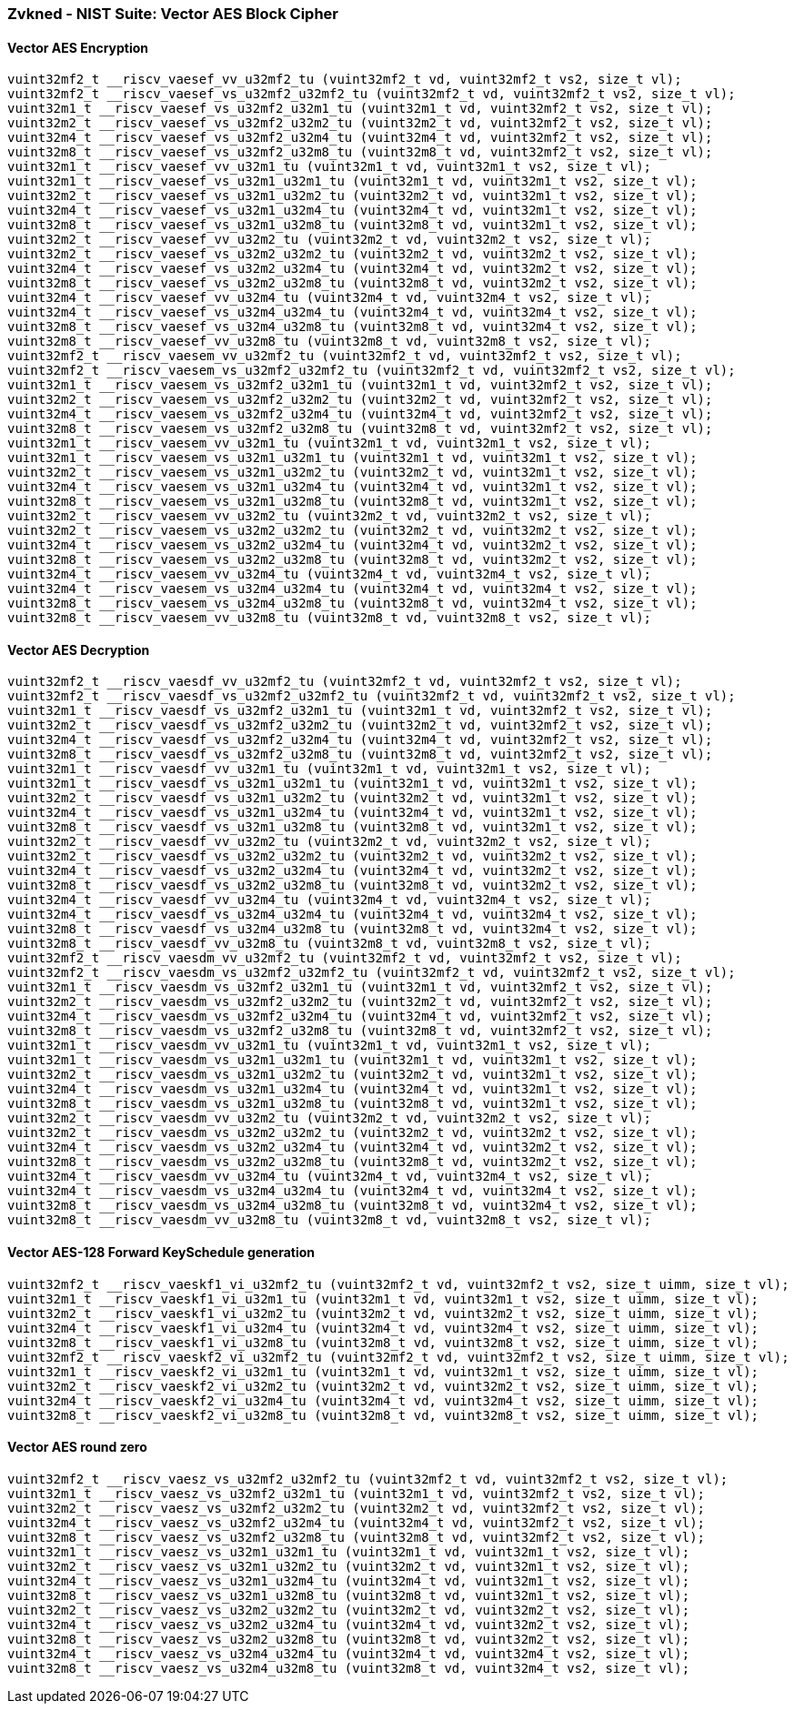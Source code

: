 
=== Zvkned - NIST Suite: Vector AES Block Cipher

[[policy-variant-]]
==== Vector AES Encryption

[,c]
----
vuint32mf2_t __riscv_vaesef_vv_u32mf2_tu (vuint32mf2_t vd, vuint32mf2_t vs2, size_t vl);
vuint32mf2_t __riscv_vaesef_vs_u32mf2_u32mf2_tu (vuint32mf2_t vd, vuint32mf2_t vs2, size_t vl);
vuint32m1_t __riscv_vaesef_vs_u32mf2_u32m1_tu (vuint32m1_t vd, vuint32mf2_t vs2, size_t vl);
vuint32m2_t __riscv_vaesef_vs_u32mf2_u32m2_tu (vuint32m2_t vd, vuint32mf2_t vs2, size_t vl);
vuint32m4_t __riscv_vaesef_vs_u32mf2_u32m4_tu (vuint32m4_t vd, vuint32mf2_t vs2, size_t vl);
vuint32m8_t __riscv_vaesef_vs_u32mf2_u32m8_tu (vuint32m8_t vd, vuint32mf2_t vs2, size_t vl);
vuint32m1_t __riscv_vaesef_vv_u32m1_tu (vuint32m1_t vd, vuint32m1_t vs2, size_t vl);
vuint32m1_t __riscv_vaesef_vs_u32m1_u32m1_tu (vuint32m1_t vd, vuint32m1_t vs2, size_t vl);
vuint32m2_t __riscv_vaesef_vs_u32m1_u32m2_tu (vuint32m2_t vd, vuint32m1_t vs2, size_t vl);
vuint32m4_t __riscv_vaesef_vs_u32m1_u32m4_tu (vuint32m4_t vd, vuint32m1_t vs2, size_t vl);
vuint32m8_t __riscv_vaesef_vs_u32m1_u32m8_tu (vuint32m8_t vd, vuint32m1_t vs2, size_t vl);
vuint32m2_t __riscv_vaesef_vv_u32m2_tu (vuint32m2_t vd, vuint32m2_t vs2, size_t vl);
vuint32m2_t __riscv_vaesef_vs_u32m2_u32m2_tu (vuint32m2_t vd, vuint32m2_t vs2, size_t vl);
vuint32m4_t __riscv_vaesef_vs_u32m2_u32m4_tu (vuint32m4_t vd, vuint32m2_t vs2, size_t vl);
vuint32m8_t __riscv_vaesef_vs_u32m2_u32m8_tu (vuint32m8_t vd, vuint32m2_t vs2, size_t vl);
vuint32m4_t __riscv_vaesef_vv_u32m4_tu (vuint32m4_t vd, vuint32m4_t vs2, size_t vl);
vuint32m4_t __riscv_vaesef_vs_u32m4_u32m4_tu (vuint32m4_t vd, vuint32m4_t vs2, size_t vl);
vuint32m8_t __riscv_vaesef_vs_u32m4_u32m8_tu (vuint32m8_t vd, vuint32m4_t vs2, size_t vl);
vuint32m8_t __riscv_vaesef_vv_u32m8_tu (vuint32m8_t vd, vuint32m8_t vs2, size_t vl);
vuint32mf2_t __riscv_vaesem_vv_u32mf2_tu (vuint32mf2_t vd, vuint32mf2_t vs2, size_t vl);
vuint32mf2_t __riscv_vaesem_vs_u32mf2_u32mf2_tu (vuint32mf2_t vd, vuint32mf2_t vs2, size_t vl);
vuint32m1_t __riscv_vaesem_vs_u32mf2_u32m1_tu (vuint32m1_t vd, vuint32mf2_t vs2, size_t vl);
vuint32m2_t __riscv_vaesem_vs_u32mf2_u32m2_tu (vuint32m2_t vd, vuint32mf2_t vs2, size_t vl);
vuint32m4_t __riscv_vaesem_vs_u32mf2_u32m4_tu (vuint32m4_t vd, vuint32mf2_t vs2, size_t vl);
vuint32m8_t __riscv_vaesem_vs_u32mf2_u32m8_tu (vuint32m8_t vd, vuint32mf2_t vs2, size_t vl);
vuint32m1_t __riscv_vaesem_vv_u32m1_tu (vuint32m1_t vd, vuint32m1_t vs2, size_t vl);
vuint32m1_t __riscv_vaesem_vs_u32m1_u32m1_tu (vuint32m1_t vd, vuint32m1_t vs2, size_t vl);
vuint32m2_t __riscv_vaesem_vs_u32m1_u32m2_tu (vuint32m2_t vd, vuint32m1_t vs2, size_t vl);
vuint32m4_t __riscv_vaesem_vs_u32m1_u32m4_tu (vuint32m4_t vd, vuint32m1_t vs2, size_t vl);
vuint32m8_t __riscv_vaesem_vs_u32m1_u32m8_tu (vuint32m8_t vd, vuint32m1_t vs2, size_t vl);
vuint32m2_t __riscv_vaesem_vv_u32m2_tu (vuint32m2_t vd, vuint32m2_t vs2, size_t vl);
vuint32m2_t __riscv_vaesem_vs_u32m2_u32m2_tu (vuint32m2_t vd, vuint32m2_t vs2, size_t vl);
vuint32m4_t __riscv_vaesem_vs_u32m2_u32m4_tu (vuint32m4_t vd, vuint32m2_t vs2, size_t vl);
vuint32m8_t __riscv_vaesem_vs_u32m2_u32m8_tu (vuint32m8_t vd, vuint32m2_t vs2, size_t vl);
vuint32m4_t __riscv_vaesem_vv_u32m4_tu (vuint32m4_t vd, vuint32m4_t vs2, size_t vl);
vuint32m4_t __riscv_vaesem_vs_u32m4_u32m4_tu (vuint32m4_t vd, vuint32m4_t vs2, size_t vl);
vuint32m8_t __riscv_vaesem_vs_u32m4_u32m8_tu (vuint32m8_t vd, vuint32m4_t vs2, size_t vl);
vuint32m8_t __riscv_vaesem_vv_u32m8_tu (vuint32m8_t vd, vuint32m8_t vs2, size_t vl);
----

[[policy-variant-]]
==== Vector AES Decryption

[,c]
----
vuint32mf2_t __riscv_vaesdf_vv_u32mf2_tu (vuint32mf2_t vd, vuint32mf2_t vs2, size_t vl);
vuint32mf2_t __riscv_vaesdf_vs_u32mf2_u32mf2_tu (vuint32mf2_t vd, vuint32mf2_t vs2, size_t vl);
vuint32m1_t __riscv_vaesdf_vs_u32mf2_u32m1_tu (vuint32m1_t vd, vuint32mf2_t vs2, size_t vl);
vuint32m2_t __riscv_vaesdf_vs_u32mf2_u32m2_tu (vuint32m2_t vd, vuint32mf2_t vs2, size_t vl);
vuint32m4_t __riscv_vaesdf_vs_u32mf2_u32m4_tu (vuint32m4_t vd, vuint32mf2_t vs2, size_t vl);
vuint32m8_t __riscv_vaesdf_vs_u32mf2_u32m8_tu (vuint32m8_t vd, vuint32mf2_t vs2, size_t vl);
vuint32m1_t __riscv_vaesdf_vv_u32m1_tu (vuint32m1_t vd, vuint32m1_t vs2, size_t vl);
vuint32m1_t __riscv_vaesdf_vs_u32m1_u32m1_tu (vuint32m1_t vd, vuint32m1_t vs2, size_t vl);
vuint32m2_t __riscv_vaesdf_vs_u32m1_u32m2_tu (vuint32m2_t vd, vuint32m1_t vs2, size_t vl);
vuint32m4_t __riscv_vaesdf_vs_u32m1_u32m4_tu (vuint32m4_t vd, vuint32m1_t vs2, size_t vl);
vuint32m8_t __riscv_vaesdf_vs_u32m1_u32m8_tu (vuint32m8_t vd, vuint32m1_t vs2, size_t vl);
vuint32m2_t __riscv_vaesdf_vv_u32m2_tu (vuint32m2_t vd, vuint32m2_t vs2, size_t vl);
vuint32m2_t __riscv_vaesdf_vs_u32m2_u32m2_tu (vuint32m2_t vd, vuint32m2_t vs2, size_t vl);
vuint32m4_t __riscv_vaesdf_vs_u32m2_u32m4_tu (vuint32m4_t vd, vuint32m2_t vs2, size_t vl);
vuint32m8_t __riscv_vaesdf_vs_u32m2_u32m8_tu (vuint32m8_t vd, vuint32m2_t vs2, size_t vl);
vuint32m4_t __riscv_vaesdf_vv_u32m4_tu (vuint32m4_t vd, vuint32m4_t vs2, size_t vl);
vuint32m4_t __riscv_vaesdf_vs_u32m4_u32m4_tu (vuint32m4_t vd, vuint32m4_t vs2, size_t vl);
vuint32m8_t __riscv_vaesdf_vs_u32m4_u32m8_tu (vuint32m8_t vd, vuint32m4_t vs2, size_t vl);
vuint32m8_t __riscv_vaesdf_vv_u32m8_tu (vuint32m8_t vd, vuint32m8_t vs2, size_t vl);
vuint32mf2_t __riscv_vaesdm_vv_u32mf2_tu (vuint32mf2_t vd, vuint32mf2_t vs2, size_t vl);
vuint32mf2_t __riscv_vaesdm_vs_u32mf2_u32mf2_tu (vuint32mf2_t vd, vuint32mf2_t vs2, size_t vl);
vuint32m1_t __riscv_vaesdm_vs_u32mf2_u32m1_tu (vuint32m1_t vd, vuint32mf2_t vs2, size_t vl);
vuint32m2_t __riscv_vaesdm_vs_u32mf2_u32m2_tu (vuint32m2_t vd, vuint32mf2_t vs2, size_t vl);
vuint32m4_t __riscv_vaesdm_vs_u32mf2_u32m4_tu (vuint32m4_t vd, vuint32mf2_t vs2, size_t vl);
vuint32m8_t __riscv_vaesdm_vs_u32mf2_u32m8_tu (vuint32m8_t vd, vuint32mf2_t vs2, size_t vl);
vuint32m1_t __riscv_vaesdm_vv_u32m1_tu (vuint32m1_t vd, vuint32m1_t vs2, size_t vl);
vuint32m1_t __riscv_vaesdm_vs_u32m1_u32m1_tu (vuint32m1_t vd, vuint32m1_t vs2, size_t vl);
vuint32m2_t __riscv_vaesdm_vs_u32m1_u32m2_tu (vuint32m2_t vd, vuint32m1_t vs2, size_t vl);
vuint32m4_t __riscv_vaesdm_vs_u32m1_u32m4_tu (vuint32m4_t vd, vuint32m1_t vs2, size_t vl);
vuint32m8_t __riscv_vaesdm_vs_u32m1_u32m8_tu (vuint32m8_t vd, vuint32m1_t vs2, size_t vl);
vuint32m2_t __riscv_vaesdm_vv_u32m2_tu (vuint32m2_t vd, vuint32m2_t vs2, size_t vl);
vuint32m2_t __riscv_vaesdm_vs_u32m2_u32m2_tu (vuint32m2_t vd, vuint32m2_t vs2, size_t vl);
vuint32m4_t __riscv_vaesdm_vs_u32m2_u32m4_tu (vuint32m4_t vd, vuint32m2_t vs2, size_t vl);
vuint32m8_t __riscv_vaesdm_vs_u32m2_u32m8_tu (vuint32m8_t vd, vuint32m2_t vs2, size_t vl);
vuint32m4_t __riscv_vaesdm_vv_u32m4_tu (vuint32m4_t vd, vuint32m4_t vs2, size_t vl);
vuint32m4_t __riscv_vaesdm_vs_u32m4_u32m4_tu (vuint32m4_t vd, vuint32m4_t vs2, size_t vl);
vuint32m8_t __riscv_vaesdm_vs_u32m4_u32m8_tu (vuint32m8_t vd, vuint32m4_t vs2, size_t vl);
vuint32m8_t __riscv_vaesdm_vv_u32m8_tu (vuint32m8_t vd, vuint32m8_t vs2, size_t vl);
----

[[policy-variant-]]
==== Vector AES-128 Forward KeySchedule generation

[,c]
----
vuint32mf2_t __riscv_vaeskf1_vi_u32mf2_tu (vuint32mf2_t vd, vuint32mf2_t vs2, size_t uimm, size_t vl);
vuint32m1_t __riscv_vaeskf1_vi_u32m1_tu (vuint32m1_t vd, vuint32m1_t vs2, size_t uimm, size_t vl);
vuint32m2_t __riscv_vaeskf1_vi_u32m2_tu (vuint32m2_t vd, vuint32m2_t vs2, size_t uimm, size_t vl);
vuint32m4_t __riscv_vaeskf1_vi_u32m4_tu (vuint32m4_t vd, vuint32m4_t vs2, size_t uimm, size_t vl);
vuint32m8_t __riscv_vaeskf1_vi_u32m8_tu (vuint32m8_t vd, vuint32m8_t vs2, size_t uimm, size_t vl);
vuint32mf2_t __riscv_vaeskf2_vi_u32mf2_tu (vuint32mf2_t vd, vuint32mf2_t vs2, size_t uimm, size_t vl);
vuint32m1_t __riscv_vaeskf2_vi_u32m1_tu (vuint32m1_t vd, vuint32m1_t vs2, size_t uimm, size_t vl);
vuint32m2_t __riscv_vaeskf2_vi_u32m2_tu (vuint32m2_t vd, vuint32m2_t vs2, size_t uimm, size_t vl);
vuint32m4_t __riscv_vaeskf2_vi_u32m4_tu (vuint32m4_t vd, vuint32m4_t vs2, size_t uimm, size_t vl);
vuint32m8_t __riscv_vaeskf2_vi_u32m8_tu (vuint32m8_t vd, vuint32m8_t vs2, size_t uimm, size_t vl);
----

[[policy-variant-]]
==== Vector AES round zero

[,c]
----
vuint32mf2_t __riscv_vaesz_vs_u32mf2_u32mf2_tu (vuint32mf2_t vd, vuint32mf2_t vs2, size_t vl);
vuint32m1_t __riscv_vaesz_vs_u32mf2_u32m1_tu (vuint32m1_t vd, vuint32mf2_t vs2, size_t vl);
vuint32m2_t __riscv_vaesz_vs_u32mf2_u32m2_tu (vuint32m2_t vd, vuint32mf2_t vs2, size_t vl);
vuint32m4_t __riscv_vaesz_vs_u32mf2_u32m4_tu (vuint32m4_t vd, vuint32mf2_t vs2, size_t vl);
vuint32m8_t __riscv_vaesz_vs_u32mf2_u32m8_tu (vuint32m8_t vd, vuint32mf2_t vs2, size_t vl);
vuint32m1_t __riscv_vaesz_vs_u32m1_u32m1_tu (vuint32m1_t vd, vuint32m1_t vs2, size_t vl);
vuint32m2_t __riscv_vaesz_vs_u32m1_u32m2_tu (vuint32m2_t vd, vuint32m1_t vs2, size_t vl);
vuint32m4_t __riscv_vaesz_vs_u32m1_u32m4_tu (vuint32m4_t vd, vuint32m1_t vs2, size_t vl);
vuint32m8_t __riscv_vaesz_vs_u32m1_u32m8_tu (vuint32m8_t vd, vuint32m1_t vs2, size_t vl);
vuint32m2_t __riscv_vaesz_vs_u32m2_u32m2_tu (vuint32m2_t vd, vuint32m2_t vs2, size_t vl);
vuint32m4_t __riscv_vaesz_vs_u32m2_u32m4_tu (vuint32m4_t vd, vuint32m2_t vs2, size_t vl);
vuint32m8_t __riscv_vaesz_vs_u32m2_u32m8_tu (vuint32m8_t vd, vuint32m2_t vs2, size_t vl);
vuint32m4_t __riscv_vaesz_vs_u32m4_u32m4_tu (vuint32m4_t vd, vuint32m4_t vs2, size_t vl);
vuint32m8_t __riscv_vaesz_vs_u32m4_u32m8_tu (vuint32m8_t vd, vuint32m4_t vs2, size_t vl);
----
